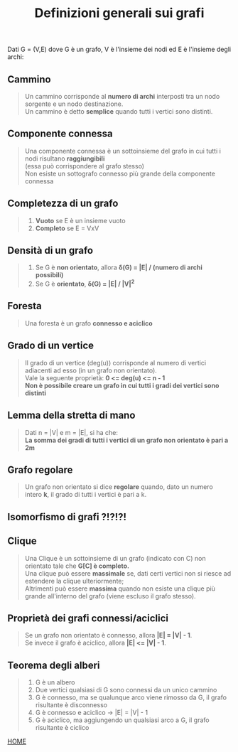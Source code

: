 #+title: Definizioni generali sui grafi
    Dati G = (V,E) dove G è un grafo, V è l'insieme dei nodi ed E è l'insieme degli archi:

** Cammino
#+begin_quote
Un cammino corrisponde al *numero di archi* interposti tra un nodo sorgente e un nodo destinazione.
@@html:<br>@@
Un cammino è detto *semplice* quando tutti i vertici sono distinti.
#+end_quote

** Componente connessa
#+begin_quote
Una componente connessa è un sottoinsieme del grafo in cui tutti i nodi risultano *raggiungibili*
@@html:<br>@@
(essa può corrispondere al grafo stesso)
@@html:<br>@@
Non esiste un sottografo connesso più grande della componente connessa
#+end_quote

** Completezza di un grafo
#+begin_quote
1) *Vuoto* se E è un insieme vuoto
2) *Completo* se E = VxV
#+end_quote

** Densità di un grafo
#+begin_quote
1) Se G è *non orientato*, allora *δ(G) = |E| / (numero di archi possibili)*
2) Se G è *orientato*, *δ(G) = |E| / |V|^2*
#+end_quote

** Foresta
#+begin_quote
Una foresta è un grafo *connesso e aciclico*
#+end_quote

** Grado di un vertice
#+begin_quote
Il grado di un vertice (deg(u)) corrisponde al numero di vertici adiacenti ad esso (in un grafo non orientato).
@@html:<br>@@
Vale la seguente proprietà: *0 <= deg(u) <= n - 1*
@@html:<br>@@
*Non è possibile creare un grafo in cui tutti i gradi dei vertici sono distinti*
#+end_quote

** Lemma della stretta di mano
#+begin_quote
Dati n = |V| e m = |E|, si ha che:
@@html:<br>@@
*La somma dei gradi di tutti i vertici di un grafo non orientato è pari a 2m*
#+end_quote

** Grafo regolare
#+begin_quote
Un grafo non orientato si dice *regolare* quando, dato un numero intero *k*, il grado di tutti i vertici è pari a k.
#+end_quote

** Isomorfismo di grafi ?!?!?!

** Clique
#+begin_quote
Una Clique è un sottoinsieme di un grafo (indicato con C) non orientato tale che *G[C] è completo.*
@@html:<br>@@
Una clique può essere *massimale* se, dati certi vertici non si riesce ad estendere la clique ulteriormente;
@@html:<br>@@
Altrimenti può essere *massima* quando non esiste una clique più grande all'interno del grafo (viene escluso il grafo stesso).
#+end_quote


** Proprietà dei grafi connessi/aciclici
#+begin_quote
Se un grafo non orientato è connesso, allora *|E| = |V| - 1*.
@@html:<br>@@
Se invece il grafo è aciclico, allora *|E| <= |V| - 1*.
#+end_quote


** Teorema degli alberi
#+begin_quote
1) G è un albero
2) Due vertici qualsiasi di G sono connessi da un unico cammino
3) G è connesso, ma se qualunque arco viene rimosso da G, il grafo risultante è disconnesso
4) G è connesso e aciclico -> |E| = |V| - 1
5) G è aciclico, ma aggiungendo un qualsiasi arco a G, il grafo risultante è ciclico
#+end_quote

[[file:../index.org][HOME]]
